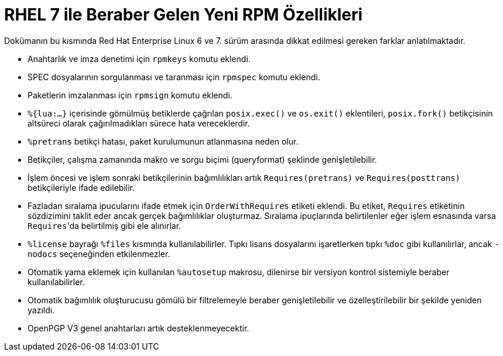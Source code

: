 [fihrist]
= RHEL 7 ile Beraber Gelen Yeni RPM Özellikleri

Dokümanın bu kısmında Red Hat Enterprise Linux 6 ve 7. sürüm arasında dikkat edilmesi gereken farklar anlatılmaktadır.

* Anahtarlık ve imza denetimi için ``rpmkeys`` komutu eklendi. 
* SPEC dosyalarının sorgulanması ve taranması için ``rpmspec`` komutu eklendi. 
* Paketlerin imzalanması için ``rpmsign`` komutu eklendi. 
* ``%{lua:...}`` içerisinde gömülmüş betiklerde çağrılan ``posix.exec()`` ve ``os.exit()`` eklentileri, ``posix.fork()`` betikçisinin altsüreci olarak çağırılmadıkları sürece hata vereceklerdir.
* ``%pretrans`` betikçi hatası, paket kurulumunun atlanmasına neden olur.
* Betikçiler, çalışma zamanında makro ve sorgu biçimi (queryformat) şeklinde genişletilebilir.
* İşlem öncesi ve işlem sonraki betikçilerinin bağımlılıkları artık ``Requires(pretrans)`` ve ``Requires(posttrans)`` betikçileriyle ifade edilebilir. 
* Fazladan sıralama ipucularını ifade etmek için ``OrderWithRequires`` etiketi eklendi. Bu etiket, ``Requires`` etiketinin sözdizimini taklit eder ancak gerçek bağımlılıklar oluşturmaz. Sıralama ipuçlarında belirtilenler eğer işlem esnasında varsa ``Requires``'da belirtilmiş gibi ele alınırlar. 
* ``%license`` bayrağı ``%files`` kısmında kullanılabilirler. Tıpkı lisans dosyalarını işaretlerken tıpkı ``%doc`` gibi kullanılırlar, ancak ``-nodocs`` seçeneğinden etkilenmezler.
* Otomatik yama eklemek için kullanılan ``%autosetup`` makrosu, dilenirse bir versiyon kontrol sistemiyle beraber kullanılabilirler. 
* Otomatik bağımlılık oluşturucusu gömülü bir filtrelemeyle beraber genişletilebilir ve özelleştirilebilir bir şekilde yeniden yazıldı.
* OpenPGP V3 genel anahtarları artık desteklenmeyecektir. 
